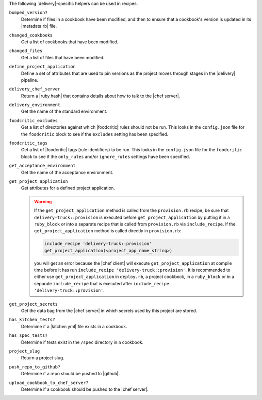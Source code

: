.. The contents of this file may be included in multiple topics (using the includes directive).
.. The contents of this file should be modified in a way that preserves its ability to appear in multiple topics.


The following |delivery|-specific helpers can be used in recipes:

``bumped_version?``
   Determine if files in a cookbook have been modified, and then to ensure that a cookbook's version is updated in its |metadata rb| file.

``changed_cookbooks``
   Get a list of cookbooks that have been modified.

``changed_files``
   Get a list of files that have been modified.

``define_project_application``
   Define a set of attributes that are used to pin versions as the project moves through stages in the |delivery| pipeline.

``delivery_chef_server``
   Return a |ruby hash| that contains details about how to talk to the |chef server|.

``delivery_environment``
   Get the name of the standard environment.

``foodcritic_excludes``
   Get a list of directories against which |foodcritic| rules should not be run. This looks in the ``config.json`` file for the ``foodcritic`` block to see if the ``excludes`` setting has been specified.

   .. include:: ../../includes_delivery_config/includes_delivery_config_json_setting_delivery_truck_lint_foodcritic_excludes.rst

``foodcritic_tags``
   Get a list of |foodcritic| tags (rule identifiers) to be run. This looks in the ``config.json`` file for the ``foodcritic`` block to see if the ``only_rules`` and/or ``ignore_rules`` settings have been specified.

   .. include:: ../../includes_delivery_config/includes_delivery_config_json_setting_delivery_truck_lint_foodcritic_ignore_rules.rst

   .. include:: ../../includes_delivery_config/includes_delivery_config_json_setting_delivery_truck_lint_foodcritic_only_rules.rst

``get_acceptance_environment``
   Get the name of the acceptance environment.

``get_project_application``
   Get attributes for a defined project application.

   .. warning:: If the ``get_project_application`` method is called from the ``provision.rb`` recipe, be sure that ``delivery-truck::provision`` is executed before ``get_project_application`` by putting it in a ``ruby_block`` or into a separate recipe that is called from ``provision.rb`` via ``include_recipe``. If the ``get_project_application`` method is called directly in ``provision.rb``:

      .. code-block:: ruby

         include_recipe 'delivery-truck::provision'
         get_project_application(<project_app_name_string>)

      you will get an error because the |chef client| will execute ``get_project_application`` at compile time before it has run ``include_recipe 'delivery-truck::provision'``. It is recommended to either use ``get_project_application`` in ``deploy.rb``, a project cookbook, in a ``ruby_block`` or in a separate ``include_recipe`` that is executed after ``include_recipe 'delivery-truck::provision'``.

``get_project_secrets``
   Get the data bag from the |chef server| in which secrets used by this project are stored.

``has_kitchen_tests?``
   Determine if a |kitchen yml| file exists in a cookbook.

``has_spec_tests?``
   Determine if tests exist in the ``/spec`` directory in a cookbook.

``project_slug``
   Return a project slug.

``push_repo_to_github?``
   Determine if a repo should be pushed to |github|.

``upload_cookbook_to_chef_server?``
   Determine if a cookbook should be pushed to the |chef server|.
